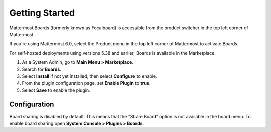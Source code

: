 Getting Started
===============

Mattermost Boards (formerly known as Focalboard) is accessible from the product switcher in the top left corner of Mattermost.

If you're using Mattermost 6.0, select the Product menu in the top left corner of Mattermost to activate Boards.

For self-hosted deployments using versions 5.38 and earlier, Boards is available in the Marketplace.

1. As a System Admin, go to **Main Menu > Marketplace**.
2. Search for **Boards**.
3. Select **Install** if not yet installed, then select **Configure** to enable.
4. From the plugin configuration page, set **Enable Plugin** to **true**.
5. Select **Save** to enable the plugin.

Configuration
-------------

Board sharing is disabled by default. This means that the "Share Board" option is not available in the board menu. To enable board sharing open **System Console > Plugins > Boards**.
